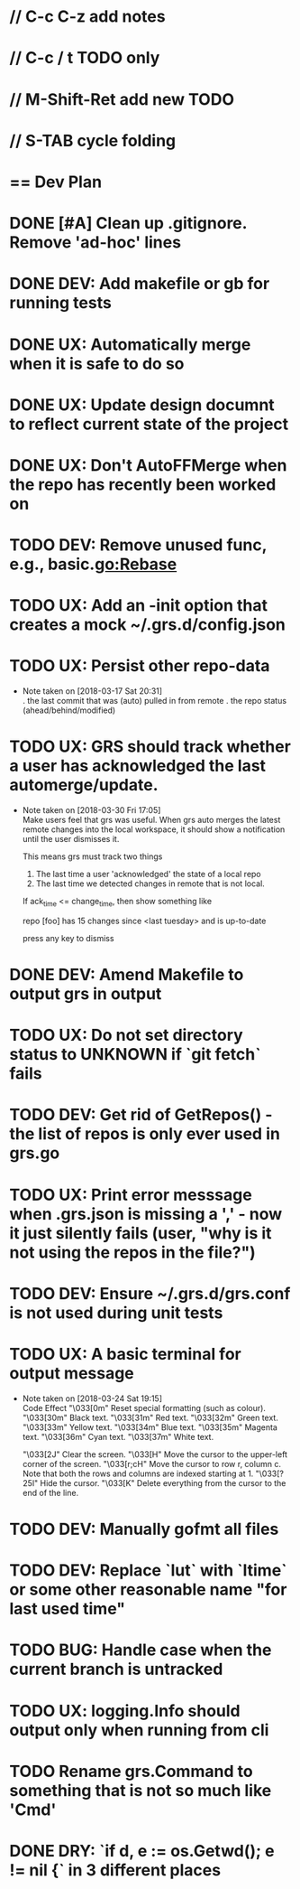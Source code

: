 #+STARTUP: content
#+PRIORITIES: A E C
* // C-c C-z add notes
* // C-c / t TODO only
* // M-Shift-Ret add new TODO
* // S-TAB cycle folding
* == Dev Plan
* DONE [#A] Clean up .gitignore. Remove 'ad-hoc' lines
* DONE DEV: Add makefile or gb for running tests
* DONE UX: Automatically merge when it is safe to do so
* DONE UX: Update design documnt to reflect current state of the project
* DONE UX: Don't AutoFFMerge when the repo has recently been worked on
* TODO DEV: Remove unused func, e.g., basic.go:Rebase
* TODO UX: Add an -init option that creates a mock ~/.grs.d/config.json
* TODO UX: Persist other repo-data
  - Note taken on [2018-03-17 Sat 20:31] \\
    . the last commit that was (auto) pulled in from remote
    . the repo status (ahead/behind/modified)
* TODO UX: GRS should track whether a user has acknowledged the last automerge/update.
  - Note taken on [2018-03-30 Fri 17:05] \\
    Make users feel that grs was useful. When grs auto merges the latest remote changes into the local workspace, it should show a notification until the user dismisses it. 
    
    This means grs must track two things
    1. The last time a user 'acknowledged' the state of a local repo
    2. The last time we detected changes in remote that is not local.  
    If ack_time <= change_time, then show something like
    
    repo [foo] has 15 changes since <last tuesday> and is up-to-date
    
    press any key to dismiss
* DONE DEV: Amend Makefile to output grs in output
* TODO UX: Do not set directory status to UNKNOWN if `git fetch` fails
* TODO DEV: Get rid of GetRepos() - the list of repos is only ever used in grs.go
* TODO UX: Print error messsage when .grs.json is missing a ',' - now it just silently fails (user, "why is it not using the repos in the file?")
* TODO DEV: Ensure ~/.grs.d/grs.conf is not used during unit tests
* TODO UX: A basic terminal for output message
  - Note taken on [2018-03-24 Sat 19:15] \\
    Code	Effect
    "\033[0m"	Reset special formatting (such as colour).
    "\033[30m"	Black text.
    "\033[31m"	Red text.
    "\033[32m"	Green text.
    "\033[33m"	Yellow text.
    "\033[34m"	Blue text.
    "\033[35m"	Magenta text.
    "\033[36m"	Cyan text.
    "\033[37m"	White text.
    
    "\033[2J"	Clear the screen.
    "\033[H"	Move the cursor to the upper-left corner of the screen.
    "\033[r;cH"	Move the cursor to row r, column c. Note that both the rows and columns are indexed starting at 1.
    "\033[?25l"	Hide the cursor.
    "\033[K"	Delete everything from the cursor to the end of the line.
* TODO DEV: Manually gofmt all files
* TODO DEV: Replace `lut` with `ltime` or some other reasonable name "for last used time"
* TODO BUG: Handle case when the current branch is untracked
* TODO UX: logging.Info should output only when running from cli
* TODO Rename grs.Command to something that is not so much like 'Cmd'
* DONE DRY: `if d, e := os.Getwd(); e != nil {` in 3 different places
